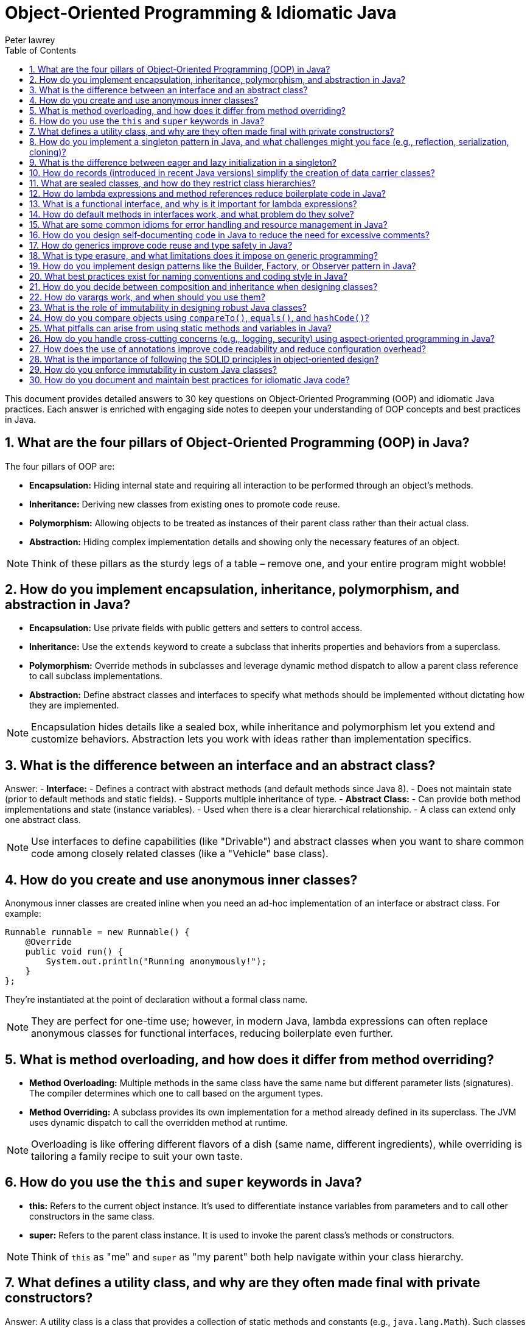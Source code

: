= Object‑Oriented Programming & Idiomatic Java
Peter lawrey
:doctype: requirements
:lang: en-GB
:toc:
:source-highlighter: rouge

This document provides detailed answers to 30 key questions on Object‑Oriented Programming (OOP) and idiomatic Java practices. Each answer is enriched with engaging side notes to deepen your understanding of OOP concepts and best practices in Java.

== 1. What are the four pillars of Object‑Oriented Programming (OOP) in Java?

The four pillars of OOP are:

- *Encapsulation:* Hiding internal state and requiring all interaction to be performed through an object's methods.
- *Inheritance:* Deriving new classes from existing ones to promote code reuse.
- *Polymorphism:* Allowing objects to be treated as instances of their parent class rather than their actual class.
- *Abstraction:* Hiding complex implementation details and showing only the necessary features of an object.

NOTE: Think of these pillars as the sturdy legs of a table – remove one, and your entire program might wobble!

== 2. How do you implement encapsulation, inheritance, polymorphism, and abstraction in Java?

- *Encapsulation:* Use private fields with public getters and setters to control access.
- *Inheritance:* Use the `extends` keyword to create a subclass that inherits properties and behaviors from a superclass.
- *Polymorphism:* Override methods in subclasses and leverage dynamic method dispatch to allow a parent class reference to call subclass implementations.
- *Abstraction:* Define abstract classes and interfaces to specify what methods should be implemented without dictating how they are implemented.

NOTE: Encapsulation hides details like a sealed box, while inheritance and polymorphism let you extend and customize behaviors. Abstraction lets you work with ideas rather than implementation specifics.

== 3. What is the difference between an interface and an abstract class?

Answer:
- *Interface:*
- Defines a contract with abstract methods (and default methods since Java 8).
- Does not maintain state (prior to default methods and static fields).
- Supports multiple inheritance of type.
- *Abstract Class:*
- Can provide both method implementations and state (instance variables).
- Used when there is a clear hierarchical relationship.
- A class can extend only one abstract class.

NOTE: Use interfaces to define capabilities (like "Drivable") and abstract classes when you want to share common code among closely related classes (like a "Vehicle" base class).

== 4. How do you create and use anonymous inner classes?

Anonymous inner classes are created inline when you need an ad-hoc implementation of an interface or abstract class. For example:
[,java]
----
Runnable runnable = new Runnable() {
    @Override
    public void run() {
        System.out.println("Running anonymously!");
    }
};
----
They’re instantiated at the point of declaration without a formal class name.

NOTE: They are perfect for one-time use; however, in modern Java, lambda expressions can often replace anonymous classes for functional interfaces, reducing boilerplate even further.

== 5. What is method overloading, and how does it differ from method overriding?

- *Method Overloading:* Multiple methods in the same class have the same name but different parameter lists (signatures). The compiler determines which one to call based on the argument types.
- *Method Overriding:* A subclass provides its own implementation for a method already defined in its superclass. The JVM uses dynamic dispatch to call the overridden method at runtime.

NOTE: Overloading is like offering different flavors of a dish (same name, different ingredients), while overriding is tailoring a family recipe to suit your own taste.

== 6. How do you use the `this` and `super` keywords in Java?

- *this:* Refers to the current object instance. It's used to differentiate instance variables from parameters and to call other constructors in the same class.
- *super:* Refers to the parent class instance. It is used to invoke the parent class’s methods or constructors.

NOTE: Think of `this` as "me" and `super` as "my parent" both help navigate within your class hierarchy.

== 7. What defines a utility class, and why are they often made final with private constructors?

Answer:
A utility class is a class that provides a collection of static methods and constants (e.g., `java.lang.Math`). Such classes are made final to prevent subclassing and include a private constructor to prevent instantiation, as they are not meant to hold state or be instantiated.

NOTE: Imagine a utility class as a toolbox there’s no need to create multiple toolboxes when all you need is one well‑organized set of tools.

== 8. How do you implement a singleton pattern in Java, and what challenges might you face (e.g., reflection, serialization, cloning)?

A singleton ensures a class has only one instance. Common methods include:
- *Eager Initialization:* Instantiate the singleton at class loading.
- *Lazy Initialization with Double‑Checked Locking:* Instantiate only when needed while ensuring thread safety.
- *Enum Singleton:* Use an enum with a single element (recommended since it handles serialization and reflection out-of-the-box).

Challenges:
- *Reflection:* Can break singletons by invoking private constructors.
- *Serialization:* Can create new instances unless the `readResolve()` method is used.
- *Cloning:* May allow a duplicate if the `clone()` method isn’t properly overridden.

NOTE: The enum approach is often the simplest and safest it’s like having a royal decree that only one instance shall ever exist.

== 9. What is the difference between eager and lazy initialization in a singleton?

- *Eager Initialization:* The singleton instance is created at the time of class loading. It’s simple but may waste resources if the instance is never used.
- *Lazy Initialization:* The instance is created only when it’s first requested. This saves resources but requires careful synchronization to avoid race conditions.

NOTE: Eager initialization is like buying a ticket in advance for every show, while lazy initialization is like waiting in line until you’re sure you want to see the performance.

== 10. How do records (introduced in recent Java versions) simplify the creation of data carrier classes?

Records offer a concise syntax for creating immutable data carriers. When you declare a record, the compiler automatically provides a constructor, accessors, `equals()`, `hashCode()`, and `toString()` methods, eliminating boilerplate code.

NOTE: Records are a breath of fresh air like shorthand for creating simple, immutable objects without all the extra clutter.

== 11. What are sealed classes, and how do they restrict class hierarchies?

Sealed classes limit which other classes or interfaces may extend or implement them. By declaring a class as sealed and specifying its permitted subclasses, you maintain control over your inheritance structure, enhancing security and clarity.

NOTE: Think of sealed classes as an exclusive club you decide who gets in, ensuring a well‑controlled hierarchy.

== 12. How do lambda expressions and method references reduce boilerplate code in Java?

Lambda expressions let you write inline implementations of functional interfaces, eliminating the need for verbose anonymous inner classes. Method references provide a shortcut for invoking existing methods without additional syntax.

NOTE: Lambdas are like shorthand notes they condense verbose code into clear, concise expressions that make your intent immediately apparent.

== 13. What is a functional interface, and why is it important for lambda expressions?

Answer:
A functional interface is an interface with a single abstract method, serving as the target for lambda expressions and method references. The `@FunctionalInterface` annotation can enforce this constraint. They are central to functional programming in Java.

NOTE: Think of functional interfaces as single‑purpose tools designed to work seamlessly with lambdas simple, focused, and incredibly useful.

== 14. How do default methods in interfaces work, and what problem do they solve?

Answer:
Default methods in interfaces allow you to include a method body within an interface. They provide a way to add new functionality to interfaces without breaking existing implementations, thus easing API evolution.

NOTE: Default methods are like bonus features they let you upgrade your interfaces without forcing everyone to change their implementations immediately.

== 15. What are some common idioms for error handling and resource management in Java?

Common idioms include:
- Using try‑with‑resources to automatically close resources.
- Creating custom exceptions for domain-specific errors.
- Wrapping checked exceptions into unchecked ones when appropriate.
- Logging errors with context to aid in debugging.

NOTE: Good error handling is like a safety net it catches unexpected issues gracefully and helps you figure out what went wrong without letting the program crash unexpectedly.

== 16. How do you design self‑documenting code in Java to reduce the need for excessive comments?

Self‑documenting code can be achieved by:
- Using descriptive names for variables, methods, and classes.
- Keeping methods short and focused.
- Structuring code logically and consistently.
- Avoiding deep nesting and complex logic.
- Leveraging clear interfaces and method signatures.

NOTE: Writing self‑documenting code is like telling a story that’s so clear you don’t need extra footnotes it speaks for itself!

== 17. How do generics improve code reuse and type safety in Java?

Generics allow you to parameterize classes, methods, and interfaces with types, ensuring compile‑time type checking and reducing the need for explicit casts. This leads to safer and more reusable code, as type mismatches are caught early.

NOTE: Generics are like templates that let you create a blueprint for your classes ensuring that you get the right type every time without surprises.

== 18. What is type erasure, and what limitations does it impose on generic programming?

Type erasure is the process where the compiler removes generic type information at runtime, replacing it with raw types. This means that:

- Generic type parameters are not available at runtime.
- You cannot create instances of a generic type parameter.
- Certain type comparisons or reflective operations become more challenging.

NOTE: Type erasure is a trade‑off it maintains backward compatibility but sometimes forces you to use workarounds when dealing with generics.

== 19. How do you implement design patterns like the Builder, Factory, or Observer pattern in Java?

- *Builder Pattern:* Create a separate builder class with methods for setting properties and a `build()` method to create the object.
- *Factory Pattern:* Use a factory method that encapsulates object creation, returning objects of a specific type without exposing instantiation logic.
- *Observer Pattern:* Implement a mechanism where an object (subject) maintains a list of dependents (observers) that are notified when its state changes.

NOTE: Design patterns are like recipes for common problems they provide proven solutions and help maintain consistency across your codebase.

== 20. What best practices exist for naming conventions and coding style in Java?

- Use meaningful and descriptive names.
- Follow Java naming conventions (camelCase for methods/variables, PascalCase for classes).
- Keep code consistent with established style guides (such as Oracle’s or Google’s Java Style Guide).
- Avoid abbreviations that reduce clarity.
- Maintain readability and simplicity.

NOTE: Good naming conventions are the signposts of your code they guide others (and your future self) through your thought process and implementation.

== 21. How do you decide between composition and inheritance when designing classes?

Composition (has‑a relationship) involves including instances of other classes as fields, promoting flexibility and decoupling. Inheritance (is‑a relationship) is best used when a clear hierarchical relationship exists and shared behavior is prominent. Favor composition when you want to combine behaviors and inheritance when you want to extend existing functionality.

NOTE: Think of composition as building with Lego blocks you can mix and match pieces whereas inheritance is more like a family tree, where relationships are predefined.

== 22. How do varargs work, and when should you use them?

Varargs (variable‑length arguments) allow a method to accept zero or more arguments of a specified type using the ellipsis syntax (`...`). They are useful when the number of parameters may vary. However, overuse can hide potential errors and may affect readability.

NOTE: Varargs are like a flexible bag you can put in as many items as needed, but be cautious to keep the contents consistent.

== 23. What is the role of immutability in designing robust Java classes?

Immutability means that once an object is created, its state cannot be changed. This simplifies reasoning about the code, improves thread‑safety, and minimizes bugs associated with mutable shared state. Immutable classes are inherently safer to share across threads and are easier to test.

NOTE: An immutable object is like a photograph it captures a moment in time that never changes, making it predictable and reliable.

== 24. How do you compare objects using `compareTo()`, `equals()`, and `hashCode()`?

- *compareTo():* Defines natural ordering for objects, returning a negative number, zero, or a positive number.
- *equals():* Checks logical equality between objects.
- *hashCode():* Returns an integer hash code, used in conjunction with equals() for collections like HashMap. Equal objects must have the same hash code.

NOTE: These methods are crucial for collections and sorting. Getting them right is like ensuring that every key fits perfectly into its lock.

== 25. What pitfalls can arise from using static methods and variables in Java?

Static members belong to the class rather than an instance, which can lead to:

- Shared state across threads, causing synchronization issues.
- Difficulty in testing (they can’t be easily mocked).
- Reduced flexibility and potential tight coupling.
Excessive use of static members may lead to code that is hard to maintain and extend.

NOTE: Use static members judiciously they're powerful tools, but too many can turn your code into a tangled web of dependencies.

== 26. How do you handle cross‑cutting concerns (e.g., logging, security) using aspect‑oriented programming in Java?

Aspect‑Oriented Programming (AOP) allows you to modularize concerns that cut across multiple classes. Frameworks like Spring AOP let you define aspects (with pointcuts and advices) to handle tasks like logging, security, or transaction management without cluttering the business logic.

NOTE: AOP is like hiring a specialist contractor to handle recurring tasks keeping your main code clean and focused on its primary purpose.

== 27. How does the use of annotations improve code readability and reduce configuration overhead?

Annotations embed metadata directly in the source code, reducing the need for separate configuration files. They make it easier to understand how components interact (e.g., `@Autowired` in Spring) and allow for cleaner, more declarative programming styles.

NOTE: Annotations are like sticky notes on your code they provide essential context right where you need it without interrupting the flow.

== 28. What is the importance of following the SOLID principles in object‑oriented design?

SOLID principles (Single Responsibility, Open/Closed, Liskov Substitution, Interface Segregation, Dependency Inversion) guide you in creating software that is maintainable, scalable, and robust. They help reduce complexity, promote code reuse, and make the code easier to test and extend.

NOTE: Following SOLID is like having a well‑charted roadmap it steers you clear of design pitfalls and ensures your code can grow gracefully over time.

== 29. How do you enforce immutability in custom Java classes?

To enforce immutability:

- Declare all fields as `private` and `final`.
- Initialize all fields through the constructor.
- Do not provide setters.
- Defensively copy mutable objects if they must be returned.
- Consider marking the class as `final` to prevent subclassing.

NOTE: Enforcing immutability is like sealing a time capsule once created, the contents remain unchanged and trustworthy.

== 30. How do you document and maintain best practices for idiomatic Java code?

Document best practices by:

- Adhering to established coding standards and style guides.
- Writing clear, self‑documenting code with descriptive names.
- Using comprehensive Javadoc for public APIs.
- Conducting regular code reviews to enforce standards.
- Utilizing linters and static analysis tools.
- Keeping documentation and guidelines updated as the code evolves.

NOTE: Maintaining best practices is like tending a garden regular care and consistent standards keep your code healthy and thriving.

